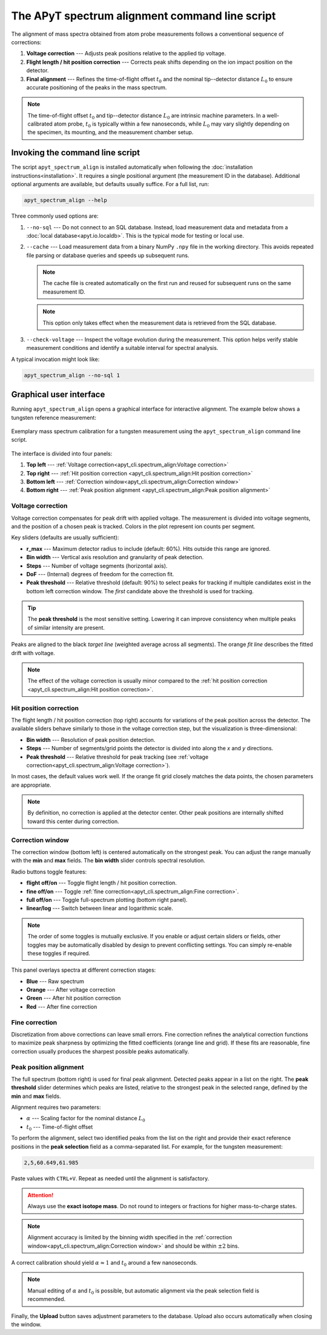 The APyT spectrum alignment command line script
===============================================

The alignment of mass spectra obtained from atom probe measurements follows a
conventional sequence of corrections:

1. **Voltage correction** --- Adjusts peak positions relative to the applied tip
   voltage.
2. **Flight length / hit position correction** --- Corrects peak shifts
   depending on the ion impact position on the detector.
3. **Final alignment** --- Refines the time-of-flight offset :math:`t_0` and the
   nominal tip--detector distance :math:`L_0` to ensure accurate positioning of
   the peaks in the mass spectrum.

.. note::

   The time-of-flight offset :math:`t_0` and tip--detector distance :math:`L_0`
   are intrinsic machine parameters. In a well-calibrated atom probe,
   :math:`t_0` is typically within a few nanoseconds, while :math:`L_0` may vary
   slightly depending on the specimen, its mounting, and the measurement chamber
   setup.


Invoking the command line script
--------------------------------

The script ``apyt_spectrum_align`` is installed automatically when following the
:doc:`installation instructions<installation>`. It requires a single positional
argument (the measurement ID in the database). Additional optional arguments are
available, but defaults usually suffice. For a full list, run:

.. code-block:: bash

   apyt_spectrum_align --help

Three commonly used options are:

1. ``--no-sql`` --- Do not connect to an SQL database. Instead, load measurement
   data and metadata from a :doc:`local database<apyt.io.localdb>`. This is the
   typical mode for testing or local use.

2. ``--cache`` --- Load measurement data from a binary NumPy ``.npy`` file in
   the working directory. This avoids repeated file parsing or database queries
   and speeds up subsequent runs.

   .. note::

      The cache file is created automatically on the first run and reused for
      subsequent runs on the same measurement ID.

   .. note::

      This option only takes effect when the measurement data is retrieved from
      the SQL database.

3. ``--check-voltage`` --- Inspect the voltage evolution during the measurement.
   This option helps verify stable measurement conditions and identify a
   suitable interval for spectral analysis.

A typical invocation might look like:

.. code-block:: bash

   apyt_spectrum_align --no-sql 1


Graphical user interface
------------------------

Running ``apyt_spectrum_align`` opens a graphical interface for interactive
alignment. The example below shows a tungsten reference measurement:

.. figure:: img/apyt_cli.spectrum_align.png
   :alt: Spectrum alignment GUI for tungsten measurement
   :align: center

   Exemplary mass spectrum calibration for a tungsten measurement using the
   ``apyt_spectrum_align`` command line script.

The interface is divided into four panels:

1. **Top left** ---
   :ref:`Voltage correction<apyt_cli.spectrum_align:Voltage correction>`
2. **Top right** ---
   :ref:`Hit position correction
   <apyt_cli.spectrum_align:Hit position correction>`
3. **Bottom left** ---
   :ref:`Correction window<apyt_cli.spectrum_align:Correction window>`
4. **Bottom right** ---
   :ref:`Peak position alignment
   <apyt_cli.spectrum_align:Peak position alignment>`


Voltage correction
^^^^^^^^^^^^^^^^^^

Voltage correction compensates for peak drift with applied voltage. The
measurement is divided into voltage segments, and the position of a chosen peak
is tracked. Colors in the plot represent ion counts per segment.

Key sliders (defaults are usually sufficient):

- **r_max** --- Maximum detector radius to include (default: 60%). Hits outside
  this range are ignored.
- **Bin width** --- Vertical axis resolution and granularity of peak detection.
- **Steps** --- Number of voltage segments (horizontal axis).
- **DoF** --- (Internal) degrees of freedom for the correction fit.
- **Peak threshold** --- Relative threshold (default: 90%) to select peaks for
  tracking if multiple candidates exist in the bottom left correction window.
  The *first* candidate above the threshold is used for tracking.

.. tip::

   The **peak threshold** is the most sensitive setting. Lowering it can improve
   consistency when multiple peaks of similar intensity are present.

Peaks are aligned to the black *target line* (weighted average across all
segments). The orange *fit line* describes the fitted drift with voltage.

.. note::

   The effect of the voltage correction is usually minor compared to the
   :ref:`hit position correction
   <apyt_cli.spectrum_align:Hit position correction>`.


Hit position correction
^^^^^^^^^^^^^^^^^^^^^^^

The flight length / hit position correction (top right) accounts for variations
of the peak position across the detector. The available sliders behave similarly
to those in the voltage correction step, but the visualization is
three-dimensional:

- **Bin width** --- Resolution of peak position detection.
- **Steps** --- Number of segments/grid points the detector is divided into
  along the *x* and *y* directions.
- **Peak threshold** --- Relative threshold for peak tracking (see
  :ref:`voltage correction<apyt_cli.spectrum_align:Voltage correction>`).

In most cases, the default values work well. If the orange fit grid closely
matches the data points, the chosen parameters are appropriate.

.. note::

   By definition, no correction is applied at the detector center. Other peak
   positions are internally shifted toward this center during correction.


Correction window
^^^^^^^^^^^^^^^^^

The correction window (bottom left) is centered automatically on the strongest
peak. You can adjust the range manually with the **min** and **max** fields. The
**bin width** slider controls spectral resolution.

Radio buttons toggle features:

- **flight off/on** --- Toggle flight length / hit position correction.
- **fine off/on** --- Toggle
  :ref:`fine correction<apyt_cli.spectrum_align:Fine correction>`.
- **full off/on** --- Toggle full-spectrum plotting (bottom right panel).
- **linear/log** --- Switch between linear and logarithmic scale.

.. note::

   The order of some toggles is mutually exclusive. If you enable or adjust
   certain sliders or fields, other toggles may be automatically disabled by
   design to prevent conflicting settings. You can simply re-enable these
   toggles if required.


This panel overlays spectra at different correction stages:

- **Blue** --- Raw spectrum
- **Orange** --- After voltage correction
- **Green** --- After hit position correction
- **Red** --- After fine correction


Fine correction
^^^^^^^^^^^^^^^

Discretization from above corrections can leave small errors. Fine correction
refines the analytical correction functions to maximize peak sharpness by
optimizing the fitted coefficients (orange line and grid). If these fits are
reasonable, fine correction usually produces the sharpest possible peaks
automatically.


Peak position alignment
^^^^^^^^^^^^^^^^^^^^^^^

The full spectrum (bottom right) is used for final peak alignment. Detected
peaks appear in a list on the right. The **peak threshold** slider determines
which peaks are listed, relative to the strongest peak in the selected range,
defined by the **min** and **max** fields.

Alignment requires two parameters:

- :math:`\alpha` --- Scaling factor for the nominal distance :math:`L_0`
- :math:`t_0` --- Time-of-flight offset

To perform the alignment, select two identified peaks from the list on the right
and provide their exact reference positions in the **peak selection** field as a
comma-separated list. For example, for the tungsten measurement:

.. code-block:: text

   2,5,60.649,61.985

Paste values with ``CTRL+V``. Repeat as needed until the alignment is
satisfactory.

.. attention::

   Always use the **exact isotope mass**. Do not round to integers or fractions
   for higher mass-to-charge states.

.. note::

   Alignment accuracy is limited by the binning width specified in the
   :ref:`correction window<apyt_cli.spectrum_align:Correction window>` and
   should be within :math:`\pm 2` bins.

A correct calibration should yield :math:`\alpha \approx 1` and
:math:`t_0` around a few nanoseconds.

.. note::

   Manual editing of :math:`\alpha` and :math:`t_0` is possible, but automatic
   alignment via the peak selection field is recommended.

Finally, the **Upload** button saves adjustment parameters to the database.
Upload also occurs automatically when closing the window.

.. seealso::

   For further technical details, see the
   :doc:`spectrum alignment module<apyt.spectrum.align>`.
